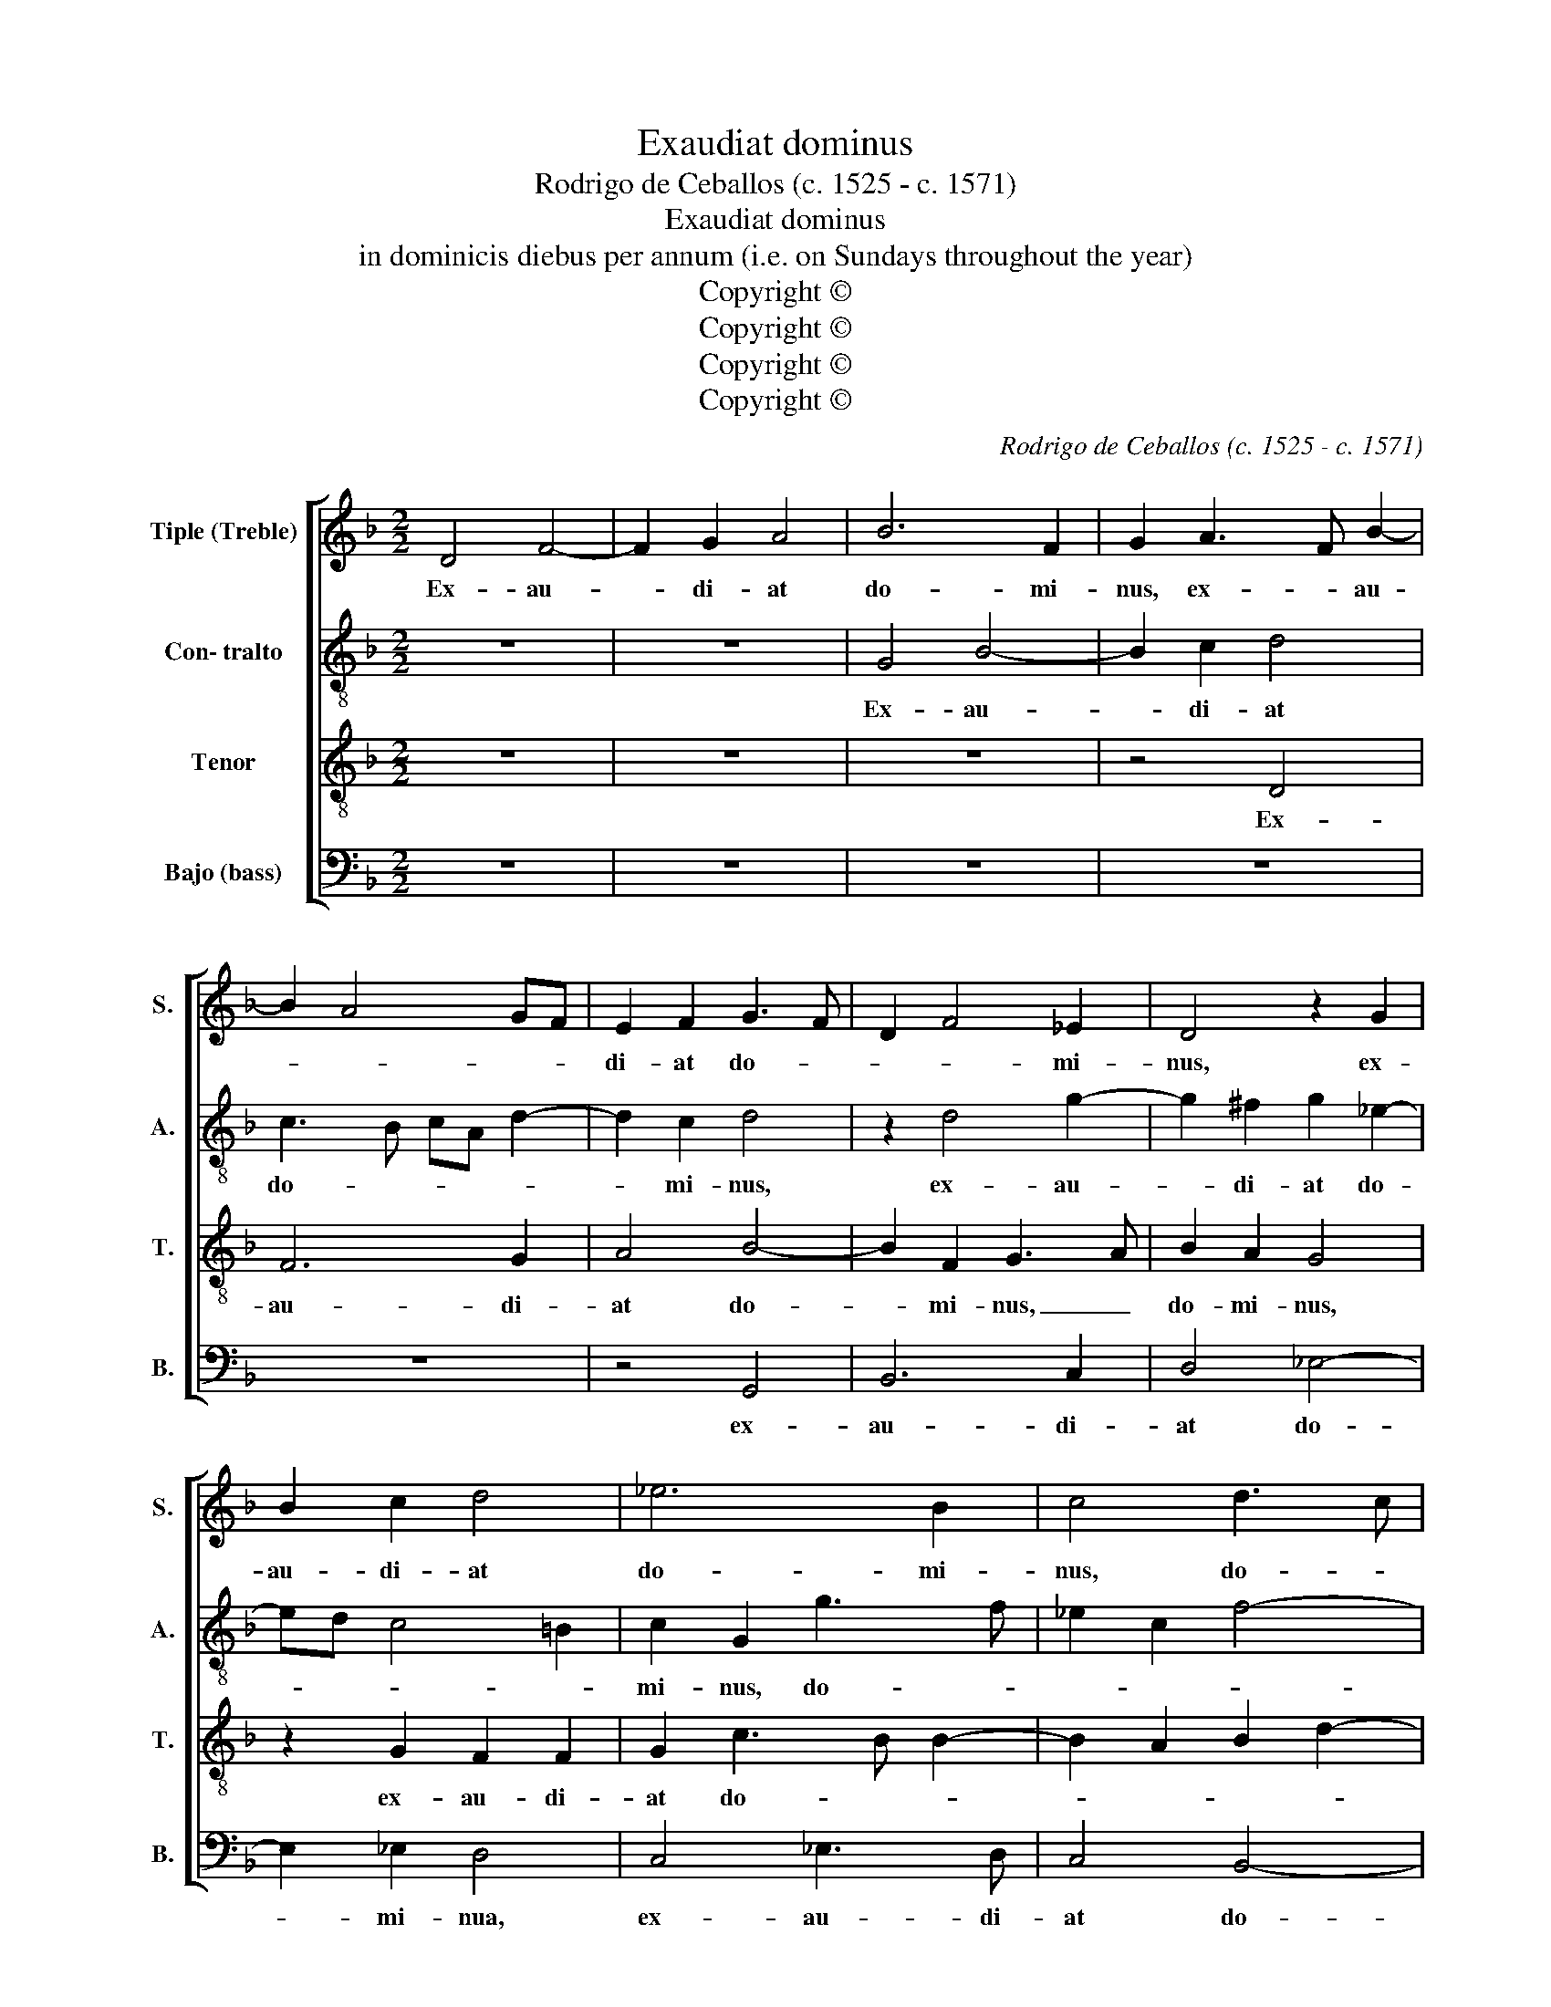 X:1
T:Exaudiat dominus
T:Rodrigo de Ceballos (c. 1525 - c. 1571)
T:Exaudiat dominus
T:in dominicis diebus per annum (i.e. on Sundays throughout the year)
T:Copyright © 
T:Copyright © 
T:Copyright © 
T:Copyright © 
C:Rodrigo de Ceballos (c. 1525 - c. 1571)
Z:Copyright ©
%%score [ 1 2 3 4 ]
L:1/8
M:2/2
K:F
V:1 treble nm="Tiple (Treble)" snm="S."
V:2 treble-8 transpose=-12 nm="Con- tralto" snm="A."
V:3 treble-8 transpose=-12 nm="Tenor" snm="T."
V:4 bass nm="Bajo (bass)" snm="B."
V:1
 D4 F4- | F2 G2 A4 | B6 F2 | G2 A3 F B2- | B2 A4 GF | E2 F2 G3 F | D2 F4 _E2 | D4 z2 G2 | %8
w: Ex- au-|* di- at|do- mi-|nus, ex- * au-||di- at do- *|* * mi-|nus, ex-|
 B2 c2 d4 | _e6 B2 | c4 d3 c | B2 A3 G G2- | G2 ^F2 G4 | z2 A2 G2 G2 | B4 G2 B2- | BA F2 G4 | %16
w: au- di- at|do- mi-|nus, do- *||* mi- nus|o- ra- ti-|o- nes nos-||
 F4 z4 | z2 B2 B2 B2 | c4 d4 | z2 B2 B2 B2 | c2 B4 A2 | B4 z2 d2 | d2 d2 c2 B2 | B2 c4 B2- | %24
w: tras,|o- ra- ti-|o- nes,|o- ra- ti-|o- nes nos-|tras. Et|re- con- ci- li-|e- * tur|
 BA G4 ^F2 | G4 z4 | z8 | z2 G2 G2 G2 | A2 B2 c4 | c2 B3 A G2- | G2 ^F2 G4- | G4 z2 d2 | d4 c4- | %33
w: _ _ no- *|bis,||et re- con-|ci- li- e-|tur no- * *|* * bis,|_ nec|nos de-|
 c2 BA B4 | A8- | A4 z2 A2 | A4 A2 A2 | G6 FE | F4 z4 | z8 | z2 d2 d4 | d2 d2 c4 | B4 z2 B2- | %43
w: * * * se-|rat,|_ nec|nos de- se-||rat||in tem-|po- re ma-|lo do-|
 B2 B2 A4 | G3 F D2 _E2- | E2 C2 D2 d2- | d2 d2 c4 | d6 G2 | B4 A4 | G4 z2 G2- | G2 G2 ^F4 | %51
w: * mi- nus|de- * us nos-|* * ter, do-|* mi- nis|de- us|nos- *|ter, do-|* mi- nus|
 G6 D2 | F4 E4 | D4 z2 d2- | d2 d2 ^c4 | d6 G2 | B4 A4 | G4 G2 A2- | AG G4 ^F2 | G8 |] %60
w: de- us|nos- *|ter, do-|* mi- nus|de- us|nos- ter,|de- us nos-||ter.|
V:2
 z8 | z8 | G4 B4- | B2 c2 d4 | c3 B cA d2- | d2 c2 d4 | z2 d4 g2- | g2 ^f2 g2 _e2- | ed c4 =B2 | %9
w: ||Ex- au-|* di- at|do- * * * *|* mi- nus,|ex- au-|* di- at do-||
 c2 G2 g3 f | _e2 c2 f4- | f2 _ed c4 | d4 z2 d2 | d2 d2 _e4- | e2 d2 B3 c | d4 z2 d2 | d2 d2 (f4 | %17
w: mi- nus, do- *||* * * mi-|nus or-|ra- ti- o-|* nes nos- *|tras, o-|ra- ti- o-|
 g6) f2 | _e4 d2 f2 | f2 f2 g4 | g4 f4 | d4 z2 f2 | f2 f2 _e2 f2 | g4 f2 f2 | f2 d2 _e3 d | %25
w: * nes|nos- tras, o-|ra- ti- o-|nes nos-|tras. Et|re- con- ci- li-|e- tur no-|* bis, no- *|
 cB c3 B AG | F2 G4 ^F2 | G2 d2 d2 d2 | f2 f2 g4 | g4 d4 | d4 z2 B2 | B4 d4- | d2 B2 c4 | %33
w: ||bis, et re- con-|ci- li- e-|tur no-|bis, nec|nos de-|* se- rat,|
 z2 d2 d4 | f4 e4 | f4 z2 f2 | f4 f2 f2 | d4 d4 | z2 d2 f4 | f2 f2 _e4 | d2 g2 g2 g2 | f2 g4 ^f2 | %42
w: nec nos|de- se-|rat in|tem- po- re|ma- lo,|in tem-|po- re ma-|lo, in tem- po-|re ma- *|
 g2 d4 d2 | B4 f4 | d4 z2 g2- | g2 g2 ^f4 | g2 d2 f2 e2 | d2 G2 B3 c | d2 e2 f4 | d6 _e2- | %50
w: lo do- mi-|nus de-|us, de-|* us, de-|us nos- * *||* * ter,|de- us|
 e2 c2 d4 | z2 B4 B2 | A4 c4 | A4 A2 B2- | BAFG A4 | z2 A2 GABc | d2 e2 f4 | d4 d2 _e2 | c4 d4- | %59
w: _ nos- ter,|do- mi-|nus de-|us nos- *|* * * * ter,|do- * * * *|* mi- nus|de- us nos-|* ter.|
 d8 |] %60
w: _|
V:3
 z8 | z8 | z8 | z4 D4 | F6 G2 | A4 B4- | B2 F2 G3 A | B2 A2 G4 | z2 G2 F2 F2 | G2 c3 B B2- | %10
w: |||Ex-|au- di-|at do-|* mi- nus, _|do- mi- nus,|ex- au- di-|at do- * *|
 B2 A2 B2 d2- | d2 c3 B G2 | A4 G4- | G4 z4 | z2 G2 G2 G2 | B4 G2 B2- | B2 AG A2 d2 | %17
w: ||mi- nus|_|or- ra- ti-|o- nes nos-||
 c2 BA G2 B2- | B2 A2 B2 d2 | d2 d2 _e4- | e2 d2 c4 | B4 z2 B2 | B2 B2 c2 d2 | _e4 d2 d2- | %24
w: |* * tras, o-|ra- ti- o-|* nes nos-|tras. Et|re- con- ci- li-|e- tur no-|
 dc B2 A4 | G4 z4 | z8 | z2 B2 B2 B2 | c2 d2 _e4 | c2 d3 c B2 | A4 z2 G2 | G4 B3 A | F2 G4 ^F2 | %33
w: |bis,||et re- con-|ci- li- e-|tur no- * *|bis, nec|nos de- *|se- * *|
 G4 z2 c2 | c2 d4 ^c2 | d2 d2 d4 | d2 d2 c4 | B4 z2 A2 | d4 A2 A2 | F2 B4 A2 | B2 G3 ABc | %41
w: rat, nec|nos de- se-|rat in tem-|po- re ma-|lo, in|tem- po- re,|in tem- po-|re ma- * * *|
 d2 G2 c4 | d4 G4 | z2 d2 d2 c2- | c2 BA B2 c2- | cB G2 A4 | B4 A4 | z2 d4 d2 | B4 z2 c2- | %49
w: |* lo|Do- mi- nus|_ _ _ _ De-|* * us nos-|* ter,|do- mi-|nus, do-|
 c2 B2 B2 c2- | cB G2 A4 | B2 G4 F2 | F4 G4- | G2 FE F2 G2- | GF D2 E4 | D2 d4 d2 | B4 z2 c2- | %57
w: * mi- nus de-|* * us nos-|ter, de- *|us, de-|* * * us nos-||ter, do- mi-|nus, do-|
 c2 B2 B2 c2- | cB G2 A4 | G8 |] %60
w: * mi- nus de-|* * us nos-|ter.|
V:4
 z8 | z8 | z8 | z8 | z8 | z4 G,,4 | B,,6 C,2 | D,4 _E,4- | E,2 _E,2 D,4 | C,4 _E,3 D, | C,4 B,,4- | %11
w: |||||ex-|au- di-|at do-|* mi- nua,|ex- au- di-|at do-|
 B,,2 C,2 _E,4 | D,4 G,,4- | G,,4 z4 | z8 | z8 | D,4 D,2 D,2 | _E,6 D,2 | C,4 B,,2 B,2 | %19
w: |mi- nus|_|||o- ra- ti-|o- nes|nos- tras, or-|
 B,2 B,2 _E,4 | _E,4 F,4 | B,,8 | z8 | z4 z2 B,,2 | B,,2 B,,2 C,2 D,2 | _E,4 C,2 D,2- | %26
w: ra- ti- o-|nes nos-|tras.||Et|re- con- ci- li-|e- tur no-|
 D,C, B,,2 A,,4 | G,,2 G,2 G,2 G,2 | F,2 D,2 C,4- | C,2 G,,2 B,,3 C, | D,4 G,,4 | z2 G,,2 G,,4 | %32
w: |bis, et re- con-|ci- li- e-|* tur no- *|* bis|nec nos|
 B,,4 A,,4 | G,,2 G,2 G,4 | F,2 D,2 A,4 | z2 D,2 D,4 | D,2 D,2 F,4 | G,4 D,4 | z2 D,2 D,4 | %39
w: de- se-|rat, nec nos|de- se- rat|in tem-|po- re ma-|* lo,|in tem-|
 D,2 D,2 C,4 | B,,2 B,2 B,4 | B,2 B,2 A,4 | G,4 z2 G,2- | G,2 G,2 F,4 | G,6 C,2 | _E,4 D,4 | %46
w: po- re ma-|lo, in tem-|po- re ma-|lo do-|* mi- nus|de- us|nos- *|
 G,,4 z4 | z4 G,4- | G,2 G,2 F,4 | G,6 C,2 | _E,4 D,4 | G,,4 z2 D,2- | D,2 D,2 C,4 | D,6 G,,2 | %54
w: ter,|do-|* mi- nus|de- us|nos- *|ter, do-|* mi- nus|de- *|
 B,,4 A,,4 | D,4 z2 G,2- | G,2 G,2 F,4 | G,6 C,2 | _E,4 D,4 | G,,8 |] %60
w: us nos-|ter, do-|* mi- nus|de- us|nos- *|ter.|


